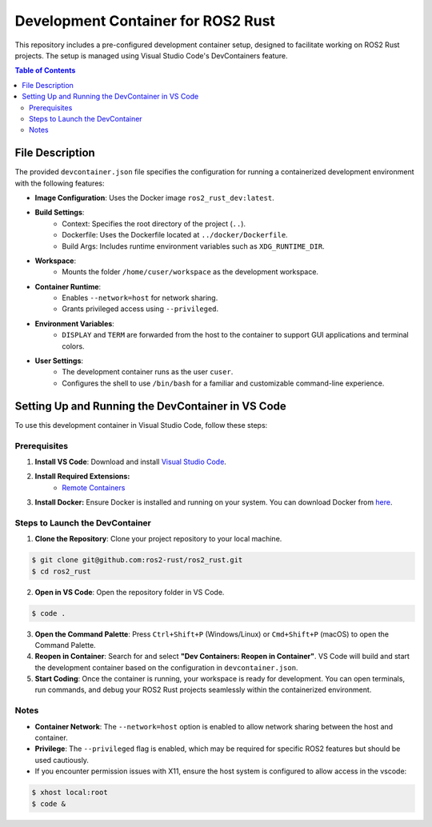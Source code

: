 Development Container for ROS2 Rust
====================================

This repository includes a pre-configured development container setup, designed to facilitate working on ROS2 Rust projects. The setup is managed using Visual Studio Code's DevContainers feature.

.. contents:: Table of Contents
   :depth: 3
   :local:

File Description
----------------

The provided ``devcontainer.json`` file specifies the configuration for running a containerized development environment with the following features:

- **Image Configuration**: Uses the Docker image ``ros2_rust_dev:latest``.
- **Build Settings**:
    - Context: Specifies the root directory of the project (``..``).
    - Dockerfile: Uses the Dockerfile located at ``../docker/Dockerfile``.
    - Build Args: Includes runtime environment variables such as ``XDG_RUNTIME_DIR``.
- **Workspace**:
    - Mounts the folder ``/home/cuser/workspace`` as the development workspace.
- **Container Runtime**:
    - Enables ``--network=host`` for network sharing.
    - Grants privileged access using ``--privileged``.
- **Environment Variables**:
    - ``DISPLAY`` and ``TERM`` are forwarded from the host to the container to support GUI applications and terminal colors.
- **User Settings**:
    - The development container runs as the user ``cuser``.
    - Configures the shell to use ``/bin/bash`` for a familiar and customizable command-line experience.

Setting Up and Running the DevContainer in VS Code
--------------------------------------------------

To use this development container in Visual Studio Code, follow these steps:

Prerequisites
~~~~~~~~~~~~~

1. **Install VS Code**: Download and install `Visual Studio Code <https://code.visualstudio.com/>`__.

2. **Install Required Extensions:**
    - `Remote Containers <https://marketplace.visualstudio.com/items?itemName=ms-vscode-remote.remote-containers>`__
3. **Install Docker:** Ensure Docker is installed and running on your system. You can download Docker from `here <https://www.docker.com/>`__.


Steps to Launch the DevContainer
~~~~~~~~~~~~~~~~~~~~~~~~~~~~~~~~

1. **Clone the Repository**: Clone your project repository to your local machine.

.. code-block:: bash

   $ git clone git@github.com:ros2-rust/ros2_rust.git
   $ cd ros2_rust



2. **Open in VS Code**: Open the repository folder in VS Code.

.. code-block:: bash

   $ code .

3. **Open the Command Palette**: Press ``Ctrl+Shift+P`` (Windows/Linux) or ``Cmd+Shift+P`` (macOS) to open the Command Palette.
4. **Reopen in Container**: Search for and select **"Dev Containers: Reopen in Container"**. VS Code will build and start the development container based on the configuration in ``devcontainer.json``.
5. **Start Coding**: Once the container is running, your workspace is ready for development. You can open terminals, run commands, and debug your ROS2 Rust projects seamlessly within the containerized environment.

Notes
~~~~~

- **Container Network**: The ``--network=host`` option is enabled to allow network sharing between the host and container.
- **Privilege**: The ``--privileged`` flag is enabled, which may be required for specific ROS2 features but should be used cautiously.
- If you encounter permission issues with X11, ensure the host system is configured to allow access in the vscode:

.. code-block:: bash

   $ xhost local:root
   $ code &